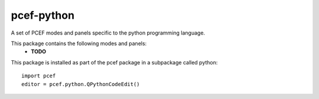 pcef-python
===========

A set of PCEF modes and panels specific to the python programming language.

This package contains the following modes and panels:
  - **TODO**

This package is installed as part of the pcef package in a subpackage called python::
  
  
  import pcef
  editor = pcef.python.QPythonCodeEdit()
